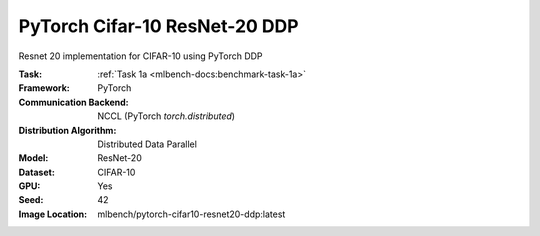 PyTorch Cifar-10 ResNet-20 DDP
""""""""""""""""""""""""""""""

Resnet 20 implementation for CIFAR-10 using PyTorch DDP

:Task: :ref:`Task 1a <mlbench-docs:benchmark-task-1a>`
:Framework: PyTorch
:Communication Backend: NCCL (PyTorch `torch.distributed`)
:Distribution Algorithm: Distributed Data Parallel
:Model: ResNet-20
:Dataset: CIFAR-10
:GPU: Yes
:Seed: 42
:Image Location: mlbench/pytorch-cifar10-resnet20-ddp:latest